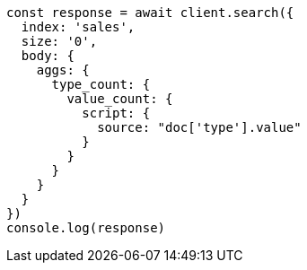 // This file is autogenerated, DO NOT EDIT
// Use `node scripts/generate-docs-examples.js` to generate the docs examples

[source, js]
----
const response = await client.search({
  index: 'sales',
  size: '0',
  body: {
    aggs: {
      type_count: {
        value_count: {
          script: {
            source: "doc['type'].value"
          }
        }
      }
    }
  }
})
console.log(response)
----

